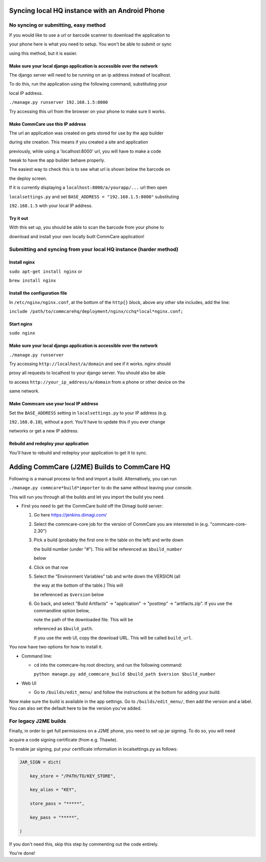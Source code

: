 Syncing local HQ instance with an Android Phone
===============================================

No syncing or submitting, easy method
^^^^^^^^^^^^^^^^^^^^^^^^^^^^^^^^^^^^^

If you would like to use a url or barcode scanner to download the application to

your phone here is what you need to setup. You won't be able to submit or sync

using this method, but it is easier.

Make sure your local django application is accessible over the network
######################################################################

The django server will need to be running on an ip address instead of localhost.

To do this, run the application using the following command, substituting your

local IP address.

``./manage.py runserver 192.168.1.5:8000``

Try accessing this url from the browser on your phone to make sure it works.

Make CommCare use this IP address
#################################

The url an application was created on gets stored for use by the app builder

during site creation. This means if you created a site and application

previously, while using a 'localhost:8000' url, you will have to make a code

tweak to have the app builder behave properly.

The easiest way to check this is to see what url is shown below the barcode on

the deploy screen.

If it is currently displaying a ``localhost:8000/a/yourapp/...`` url then open

``localsettings.py`` and set ``BASE_ADDRESS = "192.168.1.5:8000"`` substituting

``192.168.1.5`` with your local IP address.

Try it out
##########

With this set up, you should be able to scan the barcode from your phone to

download and install your own locally built CommCare application!

Submitting and syncing from your local HQ instance (harder method)
^^^^^^^^^^^^^^^^^^^^^^^^^^^^^^^^^^^^^^^^^^^^^^^^^^^^^^^^^^^^^^^^^^

Install nginx
#############

``sudo apt-get install nginx`` or

``brew install nginx``

Install the configuration file
##############################

In ``/etc/nginx/nginx.conf``, at the bottom of the ``http{}`` block, above any other site includes, add the line:

``include /path/to/commcarehq/deployment/nginx/cchq*local*nginx.conf;``

Start nginx
###########

``sudo nginx``

Make sure your local django application is accessible over the network
######################################################################

``./manage.py runserver``

Try accessing ``http://localhost/a/domain`` and see if it works. nginx should

proxy all requests to localhost to your django server. You should also be able

to access ``http://your_ip_address/a/domain`` from a phone or other device on the

same network.

Make Commcare use your local IP address
#######################################

Set the ``BASE_ADDRESS`` setting in ``localsettings.py`` to your IP address (e.g.

``192.168.0.10``), without a port. You'll have to update this if you ever change

networks or get a new IP address.

Rebuild and redeploy your application
#####################################

You'll have to rebuild and redeploy your application to get it to sync.

Adding CommCare (J2ME) Builds to CommCare HQ
=====================================

Following is a manual process to find and import a build. Alternatively, you can run

``./manage.py commcare*build*importer`` to do the same without leaving your console.

This will run you through all the builds and let you import the build you need.

-  First you need to get the CommCare build off the Dimagi build server:

   #. Go here https://jenkins.dimagi.com/

   #. Select the commcare\-core job for the version of CommCare you are interested in (e.g. "commcare\-core\-2.30")

   #. Pick a build (probably the first one in the table on the left) and write down

      the build number (under "#"). This will be referenced as ``$build_number``

      below

   #. Click on that row

   #. Select the "Environment Variables" tab and write down the VERSION (all

      the way at the bottom of the table.) This will

      be referenced as ``$version`` below

   #. Go back, and select "Build Artifacts" \-> "application" \-> "posttmp" \-> "artifacts.zip".   If you use the commandline option below,

      note the path of the downloaded file. This will be

      referenced as ``$build_path``.

      If you use the web UI, copy the download URL. This will be called ``build_url``.

You now have two options for how to install it.

- Command line:

  - ``cd`` into the commcare\-hq root directory, and run the following command:

    ``python manage.py add_commcare_build $build_path $version $build_number``

- Web UI

  - Go to ``/builds/edit_menu/`` and follow the instructions at the bottom for adding your build.

Now make sure the build is available in the app settings.  Go to ``/builds/edit_menu/``, then add the version and a label. You can also set the default here to be the version you've added.

For legacy J2ME builds
^^^^^^^^^^^^^^^^^^^^^^

Finally, in order to get full permissions on a J2ME phone, you need to set up jar signing. To do so, you will need

acquire a code signing certificate (from e.g. Thawte).

To enable jar signing, put your certificate information in localsettings.py as follows:

.. code-block:: python

    JAR_SIGN = dict(

        key_store = "/PATH/TO/KEY_STORE",

        key_alias = "KEY",

        store_pass = "*****",

        key_pass = "*****",

    )

If you don't need this, skip this step by commenting out the code entirely.

You're done!
